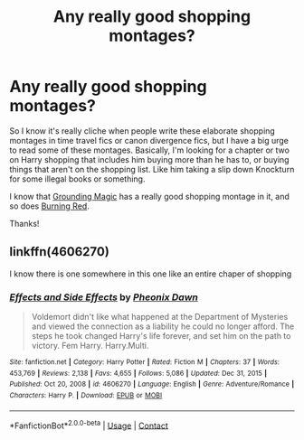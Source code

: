 #+TITLE: Any really good shopping montages?

* Any really good shopping montages?
:PROPERTIES:
:Author: CyberWolfWrites
:Score: 5
:DateUnix: 1610409719.0
:DateShort: 2021-Jan-12
:FlairText: Request
:END:
So I know it's really cliche when people write these elaborate shopping montages in time travel fics or canon divergence fics, but I have a big urge to read some of these montages. Basically, I'm looking for a chapter or two on Harry shopping that includes him buying more than he has to, or buying things that aren't on the shopping list. Like him taking a slip down Knockturn for some illegal books or something.

I know that [[https://archiveofourown.org/series/1144601][Grounding Magic]] has a really good shopping montage in it, and so does [[https://archiveofourown.org/works/19793110/chapters/46860157][Burning Red]].

Thanks!


** linkffn(4606270)

I know there is one somewhere in this one like an entire chaper of shopping
:PROPERTIES:
:Author: 1crazydutchman
:Score: 3
:DateUnix: 1610415249.0
:DateShort: 2021-Jan-12
:END:

*** [[https://www.fanfiction.net/s/4606270/1/][*/Effects and Side Effects/*]] by [[https://www.fanfiction.net/u/1717125/Pheonix-Dawn][/Pheonix Dawn/]]

#+begin_quote
  Voldemort didn't like what happened at the Department of Mysteries and viewed the connection as a liability he could no longer afford. The steps he took changed Harry's life forever, and set him on the path to victory. Fem Harry. Harry.Multi.
#+end_quote

^{/Site/:} ^{fanfiction.net} ^{*|*} ^{/Category/:} ^{Harry} ^{Potter} ^{*|*} ^{/Rated/:} ^{Fiction} ^{M} ^{*|*} ^{/Chapters/:} ^{37} ^{*|*} ^{/Words/:} ^{453,769} ^{*|*} ^{/Reviews/:} ^{2,138} ^{*|*} ^{/Favs/:} ^{4,655} ^{*|*} ^{/Follows/:} ^{5,086} ^{*|*} ^{/Updated/:} ^{Dec} ^{31,} ^{2015} ^{*|*} ^{/Published/:} ^{Oct} ^{20,} ^{2008} ^{*|*} ^{/id/:} ^{4606270} ^{*|*} ^{/Language/:} ^{English} ^{*|*} ^{/Genre/:} ^{Adventure/Romance} ^{*|*} ^{/Characters/:} ^{Harry} ^{P.} ^{*|*} ^{/Download/:} ^{[[http://www.ff2ebook.com/old/ffn-bot/index.php?id=4606270&source=ff&filetype=epub][EPUB]]} ^{or} ^{[[http://www.ff2ebook.com/old/ffn-bot/index.php?id=4606270&source=ff&filetype=mobi][MOBI]]}

--------------

*FanfictionBot*^{2.0.0-beta} | [[https://github.com/FanfictionBot/reddit-ffn-bot/wiki/Usage][Usage]] | [[https://www.reddit.com/message/compose?to=tusing][Contact]]
:PROPERTIES:
:Author: FanfictionBot
:Score: 1
:DateUnix: 1610415267.0
:DateShort: 2021-Jan-12
:END:
